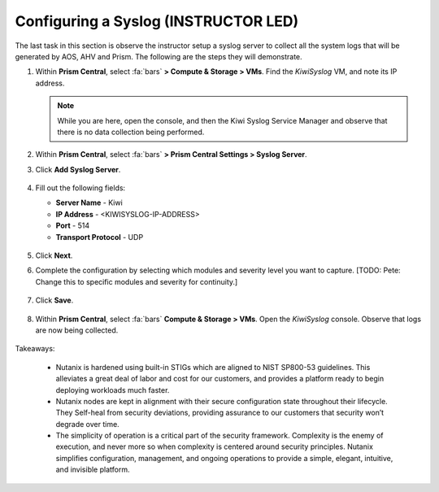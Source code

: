 .. _prevent_syslog:

######################################
Configuring a Syslog  (INSTRUCTOR LED)
######################################

The last task in this section is observe the instructor setup a syslog server to collect all the system logs that will be generated by AOS, AHV and Prism. The following are the steps they will demonstrate.

#. Within **Prism Central**, select :fa:`bars` **> Compute & Storage > VMs**. Find the *KiwiSyslog* VM, and note its IP address.

   .. note::

      While you are here, open the console, and then the Kiwi Syslog Service Manager and observe that there is no data collection being performed.

#. Within **Prism Central**, select :fa:`bars` **> Prism Central Settings > Syslog Server**.

#. Click **Add Syslog Server**.

   .. figure:: images/addsyslog.png

#. Fill out the following fields:

   - **Server Name** - Kiwi
   - **IP Address** - <KIWISYSLOG-IP-ADDRESS>
   - **Port** - 514
   - **Transport Protocol** - UDP

   .. figure:: images/configsyslog.png

#. Click **Next**.

#. Complete the configuration by selecting which modules and severity level you want to capture. [TODO: Pete: Change this to specific modules and severity for continuity.]

   .. figure:: images/datasources.png

#. Click **Save**.

   .. figure:: images/sysloglist.png

#. Within **Prism Central**, select :fa:`bars` **Compute & Storage > VMs**. Open the *KiwiSyslog* console. Observe that logs are now being collected.

   .. figure:: images/syslogdata.png

Takeaways:

   - Nutanix is hardened using built-in STIGs which are aligned to NIST SP800-53 guidelines. This alleviates a great deal of labor and cost for our customers, and provides a platform ready to begin deploying workloads much faster.

   - Nutanix nodes are kept in alignment with their secure configuration state throughout their lifecycle. They Self-heal from security deviations, providing assurance to our customers that security won’t degrade over time.

   - The simplicity of operation is a critical part of the security framework. Complexity is the enemy of execution, and never more so when complexity is centered around security principles. Nutanix simplifies configuration, management, and ongoing operations to provide a simple, elegant, intuitive, and invisible platform.